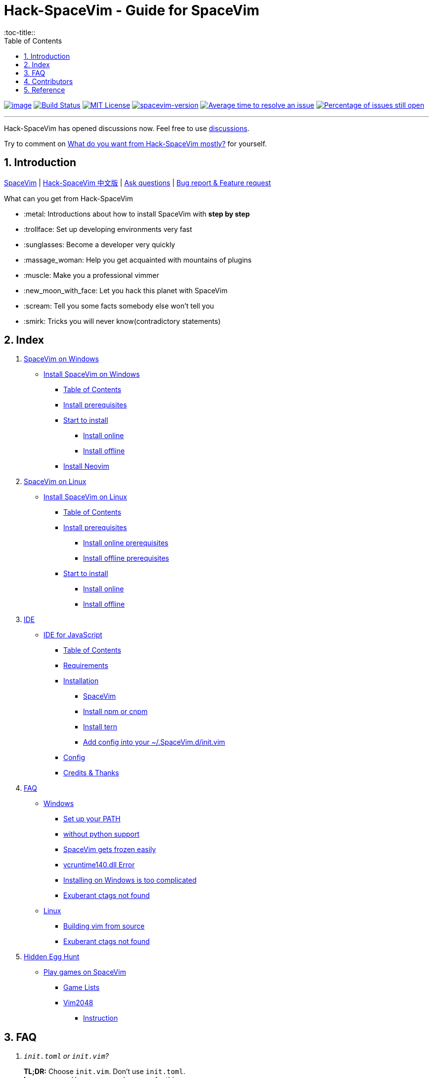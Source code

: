= Hack-SpaceVim - Guide for SpaceVim
:sectnums:
:toc:
:toclevels: 4
:toc-title::

https://spacevim.org[image:https://spacevim.org/img/build-with-SpaceVim.svg[image]] 
https://travis-ci.org/Gabirel/Hack-SpaceVim[image:https://travis-ci.org/Gabirel/Hack-SpaceVim.svg?branch=master[Build Status]] 
link:LICENSE[image:https://img.shields.io/badge/license-MIT-blue.svg?style=flat[MIT License]]
https://spacevim.org[image:https://img.shields.io/badge/spacevim-v1.5.0-FF00CC.svg[spacevim-version]] 
http://isitmaintained.com/project/Gabirel/Hack-SpaceVim[image:http://isitmaintained.com/badge/resolution/Gabirel/Hack-SpaceVim.svg[Average time to resolve an issue]] 
http://isitmaintained.com/project/Gabirel/Hack-SpaceVim[image:http://isitmaintained.com/badge/open/Gabirel/Hack-SpaceVim.svg[Percentage of issues still open]]

'''

Hack-SpaceVim has opened discussions now. Feel free to use https://github.com/Gabirel/Hack-SpaceVim/discussions/[discussions].

Try to comment on https://github.com/Gabirel/Hack-SpaceVim/discussions/48[What do you want from Hack-SpaceVim mostly?] for yourself.

== Introduction

https://github.com/spacevim/spacevim[SpaceVim] | 
link:README_zh_CN.adoc[Hack-SpaceVim 中文版] | 
https://github.com/Gabirel/Hack-SpaceVim/issues[Ask questions] | 
https://github.com/spacevim/spacevim/issues[Bug report & Feature request]

.What can you get from Hack-SpaceVim

* :metal: Introductions about how to install SpaceVim with *step by step*
* :trollface: Set up developing environments very fast
* :sunglasses: Become a developer very quickly
* :massage_woman: Help you get acquainted with mountains of plugins
* :muscle: Make you a professional vimmer
* :new_moon_with_face: Let you hack this planet with SpaceVim
* :scream: Tell you some facts somebody else won’t tell you
* :smirk: Tricks you will never know(contradictory statements)

== Index

[arabic]
. link:en_US/installation/installation-for-windows.adoc#install-spacevim-on-windows[SpaceVim on Windows]
* link:en_US/installation/installation-for-windows.adoc#install-spacevim-on-windows[Install SpaceVim on Windows]
** link:en_US/installation/installation-for-windows.adoc#table-of-contents[Table of Contents]
** link:en_US/installation/installation-for-windows.adoc#install-prerequisites[Install prerequisites]
** link:en_US/installation/installation-for-windows.adoc#start-to-install[Start to install]
*** link:en_US/installation/installation-for-windows.adoc#install-online[Install online]
*** link:en_US/installation/installation-for-windows.adoc#install-offline[Install offline]
** link:en_US/installation/installation-for-windows.adoc#install-neovim[Install Neovim]
. link:en_US/installation/installation-for-linux.adoc#install-spacevim-on-linux[SpaceVim on Linux]
* link:en_US/installation/installation-for-linux.adoc#install-spacevim-on-linux[Install SpaceVim on Linux]
** link:en_US/installation/installation-for-linux.adoc#table-of-contents[Table of Contents]
** link:en_US/installation/installation-for-linux.adoc#install-prerequisites[Install prerequisites]
*** link:en_US/installation/installation-for-linux.adoc#install-online-prerequisites[Install online prerequisites]
*** link:en_US/installation/installation-for-linux.adoc#install-offline-prerequisites[Install offline prerequisites]
** link:en_US/installation/installation-for-linux.adoc#start-to-install[Start to install]
*** link:en_US/installation/installation-for-linux.adoc#install-online[Install online]
*** link:en_US/installation/installation-for-linux.adoc#install-offline[Install offline]
. link:en_US/IDE[IDE]
* link:en_US/IDE/JavaScript.adoc#ide-for-javascript[IDE for JavaScript]
** link:en_US/IDE/JavaScript.adoc#table-of-contents[Table of Contents]
** link:en_US/IDE/JavaScript.adoc#requirements[Requirements]
** link:en_US/IDE/JavaScript.adoc#installation[Installation]
*** link:en_US/IDE/JavaScript.adoc#spacevim[SpaceVim]
*** link:en_US/IDE/JavaScript.adoc#install-npm-or-cnpm[Install npm or cnpm]
*** link:en_US/IDE/JavaScript.adoc#install-tern[Install tern]
*** link:en_US/IDE/JavaScript.adoc#add-config-into-your-spacevimdinitvim[Add config into your ~/.SpaceVim.d/init.vim]
** link:en_US/IDE/JavaScript.adoc#config[Config]
** link:en_US/IDE/JavaScript.adoc#credits--thanks[Credits & Thanks]
. link:en_US/FAQ.adoc#faq[FAQ]
* link:en_US/FAQ.adoc#windows[Windows]
** link:en_US/FAQ.adoc#set-up-your-path[Set up your PATH]
** link:en_US/FAQ.adoc#without-python-support[without python support]
** link:en_US/FAQ.adoc#spacevim-gets-frozen-easily[SpaceVim gets frozen easily]
** link:en_US/FAQ.adoc#vcruntime140dll-error[vcruntime140.dll Error]
** link:en_US/FAQ.adoc#installing-on-windows-is-too-complicated[Installing on Windows is too complicated]
** link:en_US/FAQ.adoc#exuberant-ctags-not-found[Exuberant ctags not found]
* link:en_US/FAQ.adoc#linux[Linux]
** link:en_US/FAQ.adoc#building-vim-from-source[Building vim from source]
** link:en_US/FAQ.adoc#exuberant-ctags-not-found-1[Exuberant ctags not found]
. link:en_US/hidden_Egg_Hunt[Hidden Egg Hunt]
* link:en_US/hidden_Egg_Hunt/play-games.adoc#play-games-on-spacevim[Play games on SpaceVim]
** link:en_US/hidden_Egg_Hunt/play-games.adoc#game-lists[Game Lists]
** link:en_US/hidden_Egg_Hunt/play-games.adoc#vim2048[Vim2048]
*** link:en_US/hidden_Egg_Hunt/play-games.adoc#instruction[Instruction]

== FAQ

[qanda]
`init.toml` or `init.vim`?::

*TL;DR:* Choose `init.vim`. Don't use `init.toml`. + 
*Long answer:* Here are several reasons for this:
** SpaceVim doesn't provide detailed documents of variable name you can use. Under this circumstance, it is not smart to use `init.toml` although SpaceVim recommand you to use toml-style config. +
** You need nobody to tell you what variable name you can use in your vim script, just by looking up the source code of SpaceVim.
** *For beginner:* Toml-style of config won't help you develop skills related with vim script.
** In order to define your custom code/functions, you have to use https://spacevim.org/documentation/#bootstrap-functions[bootstrap functions]. You will then pollute SpaceVim's source code.

What does `Hack-SpaceVim` really do?::
Currently, it is trying to be something really useful to whom wants to master or use SpaceVim, including various aspects. Not just SpaceVim, but also vim/nvim.

== Contributors

++++
<a href="https://github.com/Gabirel/Hack-SpaceVim/graphs/contributors">
  <img src="https://contributors-img.web.app/image?repo=Gabirel/Hack-SpaceVim" />
</a>
++++

Made with https://contributors-img.web.app[contributors-img].

== Reference

New to Vim: https://github.com/mhinz/vim-galore[vim-galore]

